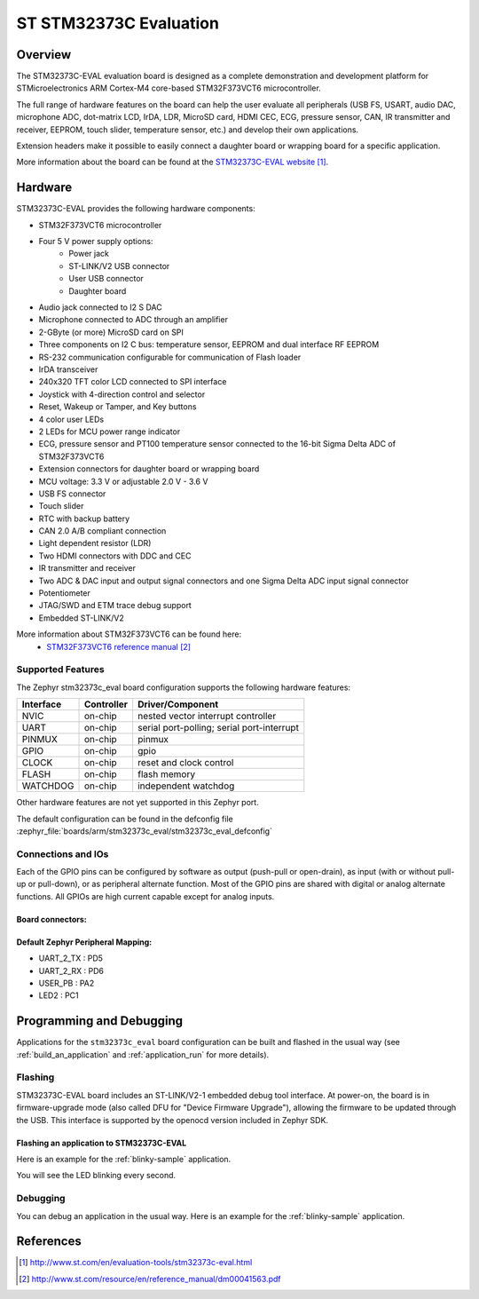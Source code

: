 .. _stm32373c_eval_board:

ST STM32373C Evaluation
#######################

Overview
********
The STM32373C-EVAL evaluation board is designed as a complete demonstration and development platform for STMicroelectronics ARM Cortex-M4 core-based STM32F373VCT6 microcontroller.

The full range of hardware features on the board can help the user evaluate all peripherals (USB FS, USART, audio DAC, microphone ADC, dot-matrix LCD, IrDA, LDR, MicroSD card, HDMI CEC, ECG, pressure sensor, CAN, IR transmitter and receiver, EEPROM, touch slider, temperature sensor, etc.) and develop their own applications.

Extension headers make it possible to easily connect a daughter board or wrapping board for a specific application.

.. image:: img/stm32373c_eval.jpg
     :align: center
     :alt: STM32373C-EVAL

More information about the board can be found at the `STM32373C-EVAL website`_.

Hardware
********

STM32373C-EVAL provides the following hardware components:

- STM32F373VCT6 microcontroller
- Four 5 V power supply options:
    - Power jack
    - ST-LINK/V2 USB connector
    - User USB connector
    - Daughter board
- Audio jack connected to I2 S DAC
- Microphone connected to ADC through an amplifier
- 2-GByte (or more) MicroSD card on SPI
- Three components on I2 C bus: temperature sensor, EEPROM and dual interface RF EEPROM
- RS-232 communication configurable for communication of Flash loader
- IrDA transceiver
- 240x320 TFT color LCD connected to SPI interface
- Joystick with 4-direction control and selector
- Reset, Wakeup or Tamper, and Key buttons
- 4 color user LEDs
- 2 LEDs for MCU power range indicator
- ECG, pressure sensor and PT100 temperature sensor connected to the 16-bit Sigma Delta ADC of STM32F373VCT6
- Extension connectors for daughter board or wrapping board
- MCU voltage: 3.3 V or adjustable 2.0 V - 3.6 V
- USB FS connector
- Touch slider
- RTC with backup battery
- CAN 2.0 A/B compliant connection
- Light dependent resistor (LDR)
- Two HDMI connectors with DDC and CEC
- IR transmitter and receiver
- Two ADC & DAC input and output signal connectors and one Sigma Delta ADC input signal connector
- Potentiometer
- JTAG/SWD and ETM trace debug support
- Embedded ST-LINK/V2

More information about STM32F373VCT6 can be found here:
       - `STM32F373VCT6 reference manual`_


Supported Features
==================

The Zephyr stm32373c_eval board configuration supports the following hardware features:

+-----------+------------+-------------------------------------+
| Interface | Controller | Driver/Component                    |
+===========+============+=====================================+
| NVIC      | on-chip    | nested vector interrupt controller  |
+-----------+------------+-------------------------------------+
| UART      | on-chip    | serial port-polling;                |
|           |            | serial port-interrupt               |
+-----------+------------+-------------------------------------+
| PINMUX    | on-chip    | pinmux                              |
+-----------+------------+-------------------------------------+
| GPIO      | on-chip    | gpio                                |
+-----------+------------+-------------------------------------+
| CLOCK     | on-chip    | reset and clock control             |
+-----------+------------+-------------------------------------+
| FLASH     | on-chip    | flash memory                        |
+-----------+------------+-------------------------------------+
| WATCHDOG  | on-chip    | independent watchdog                |
+-----------+------------+-------------------------------------+

Other hardware features are not yet supported in this Zephyr port.

The default configuration can be found in the defconfig file
:zephyr_file:`boards/arm/stm32373c_eval/stm32373c_eval_defconfig`

Connections and IOs
===================

Each of the GPIO pins can be configured by software as output (push-pull or open-drain), as
input (with or without pull-up or pull-down), or as peripheral alternate function. Most of the
GPIO pins are shared with digital or analog alternate functions. All GPIOs are high current
capable except for analog inputs.

Board connectors:
-----------------
.. image:: img/stm32373c_eval_connectors.jpg
     :align: center
     :alt: STM32373C_EVAL connectors

Default Zephyr Peripheral Mapping:
----------------------------------
- UART_2_TX : PD5
- UART_2_RX : PD6
- USER_PB   : PA2
- LED2      : PC1

Programming and Debugging
*************************

Applications for the ``stm32373c_eval`` board configuration can be built and
flashed in the usual way (see :ref:`build_an_application` and
:ref:`application_run` for more details).

Flashing
========

STM32373C-EVAL board includes an ST-LINK/V2-1 embedded debug tool interface.
At power-on, the board is in firmware-upgrade mode (also called DFU for
"Device Firmware Upgrade"), allowing the firmware to be updated through the USB.
This interface is supported by the openocd version included in Zephyr SDK.

Flashing an application to STM32373C-EVAL
-----------------------------------------

Here is an example for the :ref:`blinky-sample` application.

.. zephyr-app-commands::
   :zephyr-app: samples/basic/blinky
   :board: stm32373c_eval
   :goals: build flash

You will see the LED blinking every second.

Debugging
=========

You can debug an application in the usual way.  Here is an example for the
:ref:`blinky-sample` application.

.. zephyr-app-commands::
   :zephyr-app: samples/basic/blinky
   :board: stm32373c_eval
   :maybe-skip-config:
   :goals: debug

References
**********

.. target-notes::

.. _STM32373C-EVAL website:
   http://www.st.com/en/evaluation-tools/stm32373c-eval.html

.. _STM32F373VCT6 reference manual:
   http://www.st.com/resource/en/reference_manual/dm00041563.pdf
